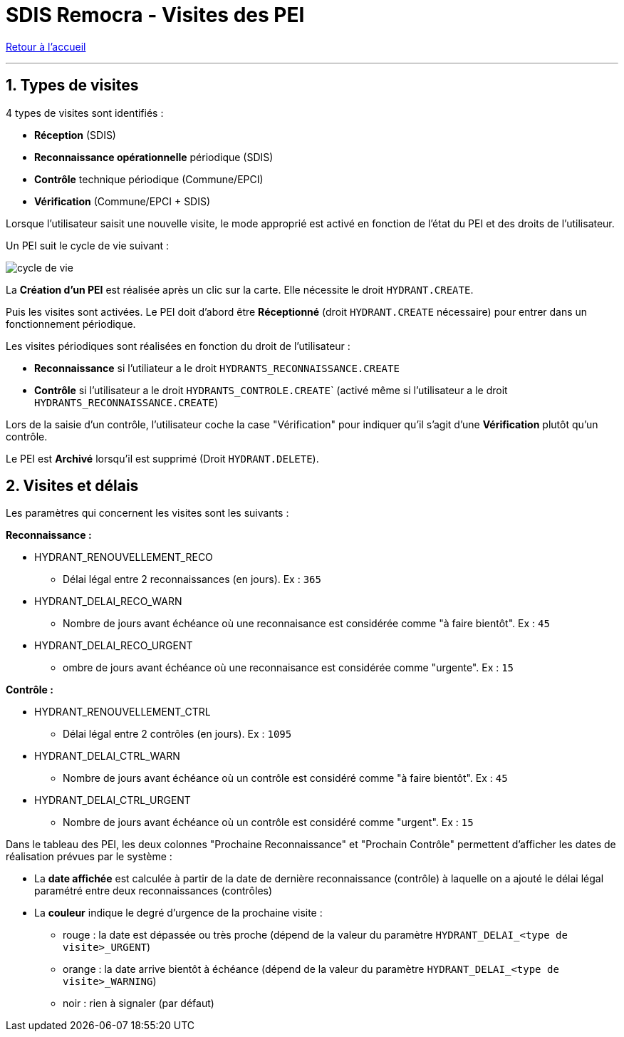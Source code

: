 = SDIS Remocra - Visites des PEI

ifdef::env-github,env-browser[:outfilesuffix: .adoc]

:experimental:
:icons: font
:imagesdir: ../images/pei

:toc:

:numbered:

link:index{outfilesuffix}[Retour à l'accueil]

'''

== Types de visites ==

4 types de visites sont identifiés :

* *Réception* (SDIS)
* *Reconnaissance opérationnelle* périodique (SDIS)
* *Contrôle* technique périodique (Commune/EPCI)
* *Vérification* (Commune/EPCI + SDIS)

Lorsque l'utilisateur saisit une nouvelle visite, le mode approprié est activé en fonction de l'état du PEI et des droits de l'utilisateur.

Un PEI suit le cycle de vie suivant :

image:cycle_de_vie.png[]

La *Création d'un PEI* est réalisée après un clic sur la carte. Elle nécessite le droit ```HYDRANT.CREATE```.

Puis les visites sont activées.
Le PEI doit d'abord être *Réceptionné* (droit ```HYDRANT.CREATE``` nécessaire) pour entrer dans un fonctionnement périodique.

Les visites périodiques sont réalisées en fonction du droit de l'utilisateur :

* *Reconnaissance* si l'utiliateur a le droit ```HYDRANTS_RECONNAISSANCE.CREATE```
* *Contrôle* si l'utilisateur a le droit ``HYDRANTS_CONTROLE.CREATE``` (activé même si l'utilisateur a le droit ```HYDRANTS_RECONNAISSANCE.CREATE```)

Lors de la saisie d'un contrôle, l'utilisateur coche la case "Vérification" pour indiquer qu'il s'agit d'une *Vérification* plutôt qu'un contrôle.

Le PEI est *Archivé* lorsqu'il est supprimé (Droit ```HYDRANT.DELETE```).

== Visites et délais ==

Les paramètres qui concernent les visites sont les suivants :

*Reconnaissance :*

* HYDRANT_RENOUVELLEMENT_RECO
** Délai légal entre 2 reconnaissances (en jours). Ex : ```365```
* HYDRANT_DELAI_RECO_WARN
** Nombre de jours avant échéance où une reconnaisance est considérée comme "à faire bientôt". Ex : ```45```
* HYDRANT_DELAI_RECO_URGENT
** ombre de jours avant échéance où une reconnaisance est considérée comme "urgente". Ex : ```15```

*Contrôle :*

* HYDRANT_RENOUVELLEMENT_CTRL
** Délai légal entre 2 contrôles (en jours). Ex : ```1095```
* HYDRANT_DELAI_CTRL_WARN
** Nombre de jours avant échéance où un contrôle est considéré comme "à faire bientôt". Ex : ```45```
* HYDRANT_DELAI_CTRL_URGENT
** Nombre de jours avant échéance où un contrôle est considéré comme "urgent". Ex : ```15```

Dans le tableau des PEI, les deux colonnes "Prochaine Reconnaissance" et "Prochain Contrôle" permettent d'afficher les dates de réalisation prévues par le système :

* La *date affichée* est calculée à partir de la date de dernière reconnaissance (contrôle) à laquelle on a ajouté le délai légal paramétré entre deux reconnaissances (contrôles)
* La *couleur* indique le degré d'urgence de la prochaine visite :
** rouge : la date est dépassée ou très proche (dépend de la valeur du paramètre ```HYDRANT_DELAI_<type de visite>_URGENT```)
** orange : la date arrive bientôt à échéance (dépend de la valeur du paramètre ```HYDRANT_DELAI_<type de visite>_WARNING```)
** noir : rien à signaler (par défaut)

